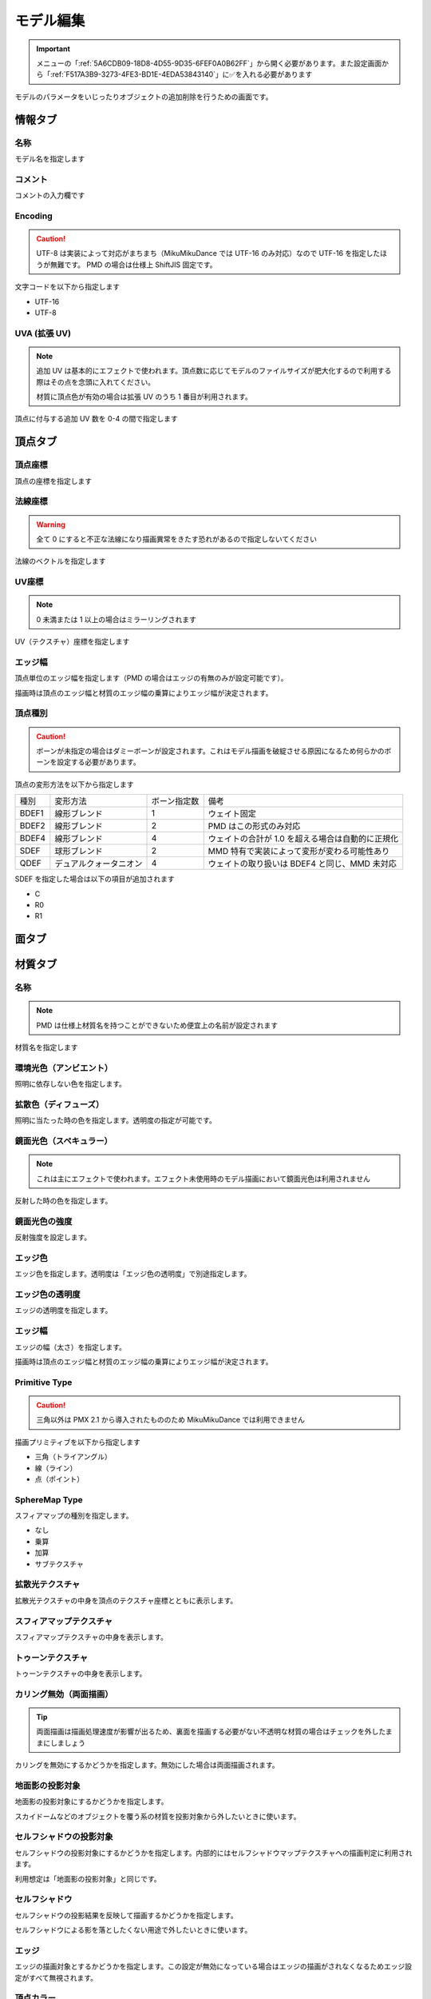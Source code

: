 ==========================================
モデル編集
==========================================

.. important::
   メニューの「:ref:`5A6CDB09-18D8-4D55-9D35-6FEF0A0B62FF`」から開く必要があります。また設定画面から「:ref:`F517A3B9-3273-4FE3-BD1E-4EDA53843140`」に✅を入れる必要があります

モデルのパラメータをいじったりオブジェクトの追加削除を行うための画面です。

情報タブ
******************************************

.. image:: images/model/info_tab.png

名称
==========================================

モデル名を指定します

コメント
==========================================

コメントの入力欄です

Encoding
==========================================

.. caution::
   UTF-8 は実装によって対応がまちまち（MikuMikuDance では UTF-16 のみ対応）なので UTF-16 を指定したほうが無難です。
   PMD の場合は仕様上 ShiftJIS 固定です。

文字コードを以下から指定します

- UTF-16
- UTF-8

UVA (拡張 UV)
==========================================

.. note::
   追加 UV は基本的にエフェクトで使われます。頂点数に応じてモデルのファイルサイズが肥大化するので利用する際はその点を念頭に入れてください。

   材質に頂点色が有効の場合は拡張 UV のうち 1 番目が利用されます。

頂点に付与する追加 UV 数を 0-4 の間で指定します

頂点タブ
******************************************

.. image:: images/model/vertex_tab.png

頂点座標
==========================================

頂点の座標を指定します

法線座標
==========================================

.. warning::
   全て 0 にすると不正な法線になり描画異常をきたす恐れがあるので指定しないてください

法線のベクトルを指定します

UV座標
==========================================

.. note::
   0 未満または 1 以上の場合はミラーリングされます

UV（テクスチャ）座標を指定します

エッジ幅
==========================================

頂点単位のエッジ幅を指定します（PMD の場合はエッジの有無のみが設定可能です）。

描画時は頂点のエッジ幅と材質のエッジ幅の乗算によりエッジ幅が決定されます。

頂点種別
==========================================

.. caution::
   ボーンが未指定の場合はダミーボーンが設定されます。これはモデル描画を破綻させる原因になるため何らかのボーンを設定する必要があります。

頂点の変形方法を以下から指定します

.. csv-table::

   種別,変形方法,ボーン指定数,備考
   BDEF1,線形ブレンド,1,ウェイト固定
   BDEF2,線形ブレンド,2,PMD はこの形式のみ対応
   BDEF4,線形ブレンド,4,ウェイトの合計が 1.0 を超える場合は自動的に正規化
   SDEF,球形ブレンド,2,MMD 特有で実装によって変形が変わる可能性あり
   QDEF,デュアルクォータニオン,4,ウェイトの取り扱いは BDEF4 と同じ、MMD 未対応

SDEF を指定した場合は以下の項目が追加されます

- C
- R0
- R1

面タブ
******************************************

.. image:: images/model/face_tab.png

材質タブ
******************************************

.. image:: images/model/material_tab.png

名称
==========================================

.. note::
   PMD は仕様上材質名を持つことができないため便宜上の名前が設定されます

材質名を指定します

環境光色（アンビエント）
==========================================

照明に依存しない色を指定します。

拡散色（ディフューズ）
==========================================

照明に当たった時の色を指定します。透明度の指定が可能です。

鏡面光色（スペキュラー）
==========================================

.. note::
   これは主にエフェクトで使われます。エフェクト未使用時のモデル描画において鏡面光色は利用されません

反射した時の色を指定します。

鏡面光色の強度
==========================================

反射強度を設定します。

エッジ色
==========================================

エッジ色を指定します。透明度は「エッジ色の透明度」で別途指定します。

エッジ色の透明度
==========================================

エッジの透明度を指定します。

エッジ幅
==========================================

エッジの幅（太さ）を指定します。

描画時は頂点のエッジ幅と材質のエッジ幅の乗算によりエッジ幅が決定されます。

Primitive Type
==========================================

.. caution::
   三角以外は PMX 2.1 から導入されたもののため MikuMikuDance では利用できません

描画プリミティブを以下から指定します

- 三角（トライアングル）
- 線（ライン）
- 点（ポイント）

SphereMap Type
==========================================

スフィアマップの種別を指定します。

- なし
- 乗算
- 加算
- サブテクスチャ

拡散光テクスチャ
==========================================

拡散光テクスチャの中身を頂点のテクスチャ座標とともに表示します。

スフィアマップテクスチャ
==========================================

スフィアマップテクスチャの中身を表示します。

トゥーンテクスチャ
==========================================

トゥーンテクスチャの中身を表示します。

カリング無効（両面描画）
==========================================

.. tip::
   両面描画は描画処理速度が影響が出るため、裏面を描画する必要がない不透明な材質の場合はチェックを外したままにしましょう

カリングを無効にするかどうかを指定します。無効にした場合は両面描画されます。

地面影の投影対象
==========================================

地面影の投影対象にするかどうかを指定します。

スカイドームなどのオブジェクトを覆う系の材質を投影対象から外したいときに使います。

セルフシャドウの投影対象
==========================================

セルフシャドウの投影対象にするかどうかを指定します。内部的にはセルフシャドウマップテクスチャへの描画判定に利用されます。

利用想定は「地面影の投影対象」と同じです。

セルフシャドウ
==========================================

セルフシャドウの投影結果を反映して描画するかどうかを指定します。

セルフシャドウによる影を落としたくない用途で外したいときに使います。

エッジ
==========================================

エッジの描画対象とするかどうかを指定します。この設定が無効になっている場合はエッジの描画がされなくなるためエッジ設定がすべて無視されます。

頂点カラー
==========================================

.. caution::
   PMX 2.1 から導入されたもののため MikuMikuDance では利用できません。またそれ故にエフェクト側の対応が皆無であるため利用機会は少ないかもしれません

頂点カラーを使用するかどうかを指定します。頂点カラーを利用する場合は拡張 UV の1番目が頂点の色として利用されます。

ボーンタブ
******************************************

.. image:: images/model/bone_tab.png

名称
==========================================

.. important::
   ボーン名は VMD の仕様のため出来る限り 15 バイト以内に収めてください。これを超えるとボーン変形が正しく適用されない問題が発生します。
   ただし NMD のみ利用する場合は 15 バイト制限を気にする必要はありません。

ボーン名を指定します

原点座標
==========================================

ボーンの原点座標を指定します。

ボーン変形においてローカル座標を求める基準となります。

親ボーン
==========================================

親ボーンを指定します。

親ボーンを指定すると親ボーンの変形に連動する形となります。

接続先ボーン
==========================================

接続先ボーンを指定します。

接続先ボーンを指定しない場合は「接続先原点座標」がかわりに利用されます。

接続先原点座標
==========================================

接続先ボーンの原点座標を指定します。

接続先ボーンが指定されている場合はこちらは利用できません。

移動可能
==========================================

ボーンが移動可能かどうかを指定します。

有効にすることで以下に影響します。

.. note::
   これらの項目は「操作可能」が有効である必要があります。無効の場合は回転可能であっても一切の操作ができません。

- 「移動」が選択可能になりモデル上の移動ハンドルが表示される
- ビューポート右下の移動ハンドルが利用可能になる
- 移動パラメータが設定可能になる

回転可能
==========================================

ボーンが回転可能かどうかを指定します。

有効にすることで以下に影響します。

.. note::
    これらの項目は「操作可能」が有効である必要があります。無効の場合は回転可能であっても一切の操作ができません。

- 「回転」が選択可能になりモデル上の回転ハンドルが表示される
- ビューポート右下の回転ハンドルが利用可能になる
- 回転パラメータが設定可能になる

可視
==========================================

ボーンが可視であるかどうかを指定します。

有効にすることで以下に影響します。

- ボーン接続表示
- ポーズファイル書き出し時に保存対象となる

「操作可能」が無効の場合はボーン接続表示されるのみで一切の操作できません。また、可視状態に関わらずラベルに追加しない限りタイムラインのトラックに表示されません。

不可視ボーンはボーン編集時にのみ表示されます。その際はグレーで表示されます。

操作可能
==========================================

ボーンが操作可能かどうかを指定します。

有効にすることで以下のふたつに影響します。通常は「可視」と併用で利用します。

- 「移動可能」の有効で移動ハンドルが表示される
- 「回転可能」の有効で回転ハンドルが表示される

IK 制約
==========================================

ボーンが IK 制約を持つかどうかを指定します。

ボーン接続表示において黄色で表示されます。

エフェクター（作用）ボーン
------------------------------------------

IK の起点となるボーンを指定します。これは利用者が直接操作するボーンになります。

ターゲット（終点）ボーン
------------------------------------------

IK の終点となるボーンを指定します。

角度
------------------------------------------

IK リンクボーンにおいて動かせる角度を指定します。

IK リンクボーン
------------------------------------------

起点と終点の間につながるボーンを指定します。

試行回数
------------------------------------------

.. note::
   IK の仕組み上エフェクターボーンが極端な位置にあると位置を正しく決定することができなくなるため、試行回数に関わらず不安定になります。

IK の試行回数を指定します。

試行回数は多いほど安定度をあげますが処理負荷が大きくなります。一方で少ないほど処理負荷が小さくなりますが不安定になります。

移動付与
==========================================

ボーンに移動付与をつけるかどうかを指定します。

移動付与は親ボーンが移動したとき該当ボーンを親ボーンと同じ移動量で追従する仕組みです。移動量は付与率によって変えることができます。

親ボーン
------------------------------------------

連動する親ボーン（付与親）を指定します。

付与率
------------------------------------------

割合を指定します。 1.0 の場合は親ボーンと同じ移動量が適用されます。マイナスを指定すると動きをキャンセルする使い方が可能になります。

回転付与
==========================================

ボーンに回転付与をつけるかどうかを指定します。

回転付与は親ボーンが回転したとき該当ボーンを親ボーンと同じ回転量で追従する仕組みです。回転量は付与率によって変えることができます。
また親ボーンを IK リンクに設定しその IK リンクによって自動的に回転量が設定された場合も適用されます。

親ボーン
------------------------------------------

連動する親ボーン（付与親）を指定します。

付与率
------------------------------------------

割合を指定します。 1.0 の場合は親ボーンと同じ移動量が適用されます。マイナスを指定すると動きをキャンセルする使い方が可能になります。

固定軸
==========================================

ボーンに固定軸を持つかを指定します。

固定軸を設定するとグローバル及びローカル関係なく指定された軸に沿う形で変形します。また IK にも角度制限よりも優先的に適用されます。

ボーン接続表示において紫色で表示されます。

固定軸
------------------------------------------

.. caution::
   すべて 0 に設定すると不正な軸になりボーン操作時に異常な動きを起こす原因になるため設定しないようにしてください

固定軸のベクトル値を指定します

ローカル軸
==========================================

ボーンにローカル軸を持つかを指定します。

.. note::
   ローカル軸は X 軸及び Z 軸のベクトルから Y 軸を計算し、直交になるように自動的に計算されます。そのため、Y 軸の設定項目はありません。

ローカル軸を設定するとローカル時において指定された軸に沿う形で変形します（グローバル時は適用しない）。

X軸
------------------------------------------

.. caution::
   すべて 0 に設定すると不正な軸になりボーン操作時に異常な動きを起こす原因になるため設定しないようにしてください

X軸方向のベクトル値を指定します

Z軸
------------------------------------------

.. caution::
   すべて 0 に設定すると不正な軸になりボーン操作時に異常な動きを起こす原因になるため設定しないようにしてください

Z軸方向のベクトル値を指定します

物理演算後計算
==========================================

ボーンの変形処理を物理演算処理のあとに実施するかどうかを指定します。

モーフタブ
******************************************

.. image:: images/model/morph_tab.png

名称
==========================================

.. important::
   モーフ名は VMD の仕様のため出来る限り 15 バイト以内に収めてください。これを超えるとモーフ変形が正しく適用されない問題が発生します。
   ただし NMD のみ利用する場合は 15 バイト制限を気にする必要はありません。

モーフ名を指定します

カテゴリ
==========================================

カテゴリを以下から指定します。これは :ref:`D971D5DE-F7A7-4643-9A97-AFB7A8495649` において指定されたカテゴリに配置されます。

- 目
- まゆ
- リップ
- その他

種別
==========================================

.. caution::
   「フリップ」と「インパルス」は PMX 2.1 から導入されたもののため MikuMikuDance では利用できません。
   また PMD では頂点モーフのみが利用可能です。

種別を以下から指定します。

- ボーン
- フリップ
- グループ
- インパルス
- 材質
- テクスチャ
- 拡張 UV1
- 拡張 UV2
- 拡張 UV3
- 拡張 UV4
- 頂点

ボーン
------------------------------------------

ボーンモーフは複数のボーンを一括変形して処理するモーフです。

.. csv-table::

   項目,説明
   ボーン,対象ボーンを設定します
   移動,ウェイト最大時の移動量を設定します
   回転,ウェイト最大時の回転量を設定します

フリップ
------------------------------------------

フリップモーフはウェイト値に応じて個々のモーフを固定のウェイト値で変形させるモーフです。

.. csv-table::

   項目,説明
   モーフ,対象モーフを設定します
   ウェイト,固定値のウェイトを設定します


グループ
------------------------------------------

グループモーフは複数のモーフを指定したウェイト値で乗算して一括変形させるモーフです。

.. csv-table::

   項目,説明
   モーフ,対象モーフを設定します
   ウェイト,固定値のウェイトを設定します

インパルス
------------------------------------------

インパルスモーフは剛体にトルク（力）とベロシティ（速度）を適用して加速度をつけるモーフです。

.. csv-table::

   項目,説明
   剛体,対象剛体を設定します
   トルク,ウェイト最大時のトルク（力）を設定します
   ベロシティ,ウェイト最大時のベロシティ（速度）を設定します
   ローカル軸,ローカル軸を利用するかどうかを設定します

材質
------------------------------------------

材質モーフは複数材質の色情報を一括変形するモーフです。

.. csv-table::

   項目,説明
   材質,対象材質を設定します
   環境光色,ウェイト最大時の環境光色を設定します
   拡散光色,ウェイト最大時の拡散光色を設定します
   反射光色,ウェイト最大時の反射光色を設定します
   反射強度,ウェイト最大時の反射強度を設定します
   エッジ色,ウェイト最大時のエッジ色を設定します
   エッジ幅,ウェイト最大時のエッジ幅を設定します
   拡散テクスチャブレンド係数,ウェイト最大時の拡散テクスチャのブレンド係数を設定します
   スフィアマップテクスチャブレンド係数,ウェイト最大時のスフィアマップテクスチャのブレンド係数を設定します
   トゥーンテクスチャブレンド係数,ウェイト最大時のトゥーンテクスチャのブレンド係数を設定します

テクスチャ
------------------------------------------

テクスチャモーフは複数頂点のテクスチャ座標を一括変形させるモーフです。

.. csv-table::

   項目,説明
   頂点,対象頂点を設定します
   テクスチャ座標,ウェイト最大時のテクスチャ座標を設定します

拡張 UV
------------------------------------------

拡張 UV モーフは複数頂点の拡張 UV 座標を一括変形させるモーフです。

.. csv-table::

   項目,説明
   頂点,対象頂点を設定します
   拡散 UV 座標,ウェイト最大時の拡張 UV 座標を設定します

頂点
------------------------------------------

頂点モーフは複数頂点の位置座標を一括変形させるモーフです。

.. csv-table::

   項目,説明
   頂点,対象頂点を設定します
   位置,ウェイト最大時の位置差分を設定します

ラベルタブ
******************************************

.. image:: images/model/label_tab.png

名称
==========================================

ラベル名を指定します

特殊枠
==========================================

剛体タブ
******************************************

.. image:: images/model/rigid_body_tab.png

名称
==========================================

剛体名を指定します

接続ボーン
==========================================

オブジェクト種別
==========================================

- 演算結果を全て反映
- 回転のみ反映
- ボーン連動

形状種別
==========================================

- 箱
- カプセル
- 球体

原点座標
==========================================

回転
==========================================

形状の大きさ
==========================================

質量
==========================================

線形減衰
==========================================

傾斜減衰
==========================================

摩擦係数
==========================================

反発係数
==========================================

ジョイントタブ
******************************************

.. image:: images/model/joint_tab.png

名称
==========================================

ジョイント名を指定します

接続剛体 (A)
==========================================

接続剛体 (B)
==========================================

原点座標
==========================================

回転
==========================================

移動上限
==========================================

移動下限
==========================================

移動剛性
==========================================

回転上限
==========================================

回転下限
==========================================

回転剛性
==========================================

ソフトボディタブ
******************************************

名称
==========================================

ソフトボディ名を指定します

材質
==========================================

形状種別
==========================================

- 三角メッシュ
- ロープ

エアロモデル種別
==========================================

合計質量
==========================================

衝突マージン
==========================================

衝突グループID
==========================================

衝突グループマスク
==========================================

クラスタ数
==========================================

クラスタを有効にする
==========================================

Velocity Correction Factor
==========================================

Damping Coefficient
==========================================

Drag Coefficient
==========================================

Lift Coefficient
==========================================

Pressure Coefficient
==========================================

Volume Conversation Coefficient
==========================================

Dynamic Friction Coefficient
==========================================

Pose Matching Coefficient
==========================================

Rigid Contact Hardness
==========================================

Kinetic Contact Hardness
==========================================

Soft Contact Hardness
==========================================

Anchor Hardness
==========================================

Soft vs Kinetic Hardness
==========================================

Soft vs Rigid Hardness
==========================================

Soft vs Soft Hardness
==========================================

Soft vs Kinetic Impulse Split
==========================================

Soft vs Rigid Impulse Split
==========================================

Soft vs Soft Impulse Split
==========================================

Linear Stiffness Coefficient
==========================================

Angular Stiffness Coefficient
==========================================

Volume Stiffness Coefficient
==========================================

Bending Constraints Distance
==========================================

Velocity Solver Iterations
==========================================

Position Solver Iterations
==========================================

Drift Solver Iterations
==========================================

Cluster Solver Iterations
==========================================

Enable Bending Constraints
==========================================

Enable Randomize Constraints
==========================================
